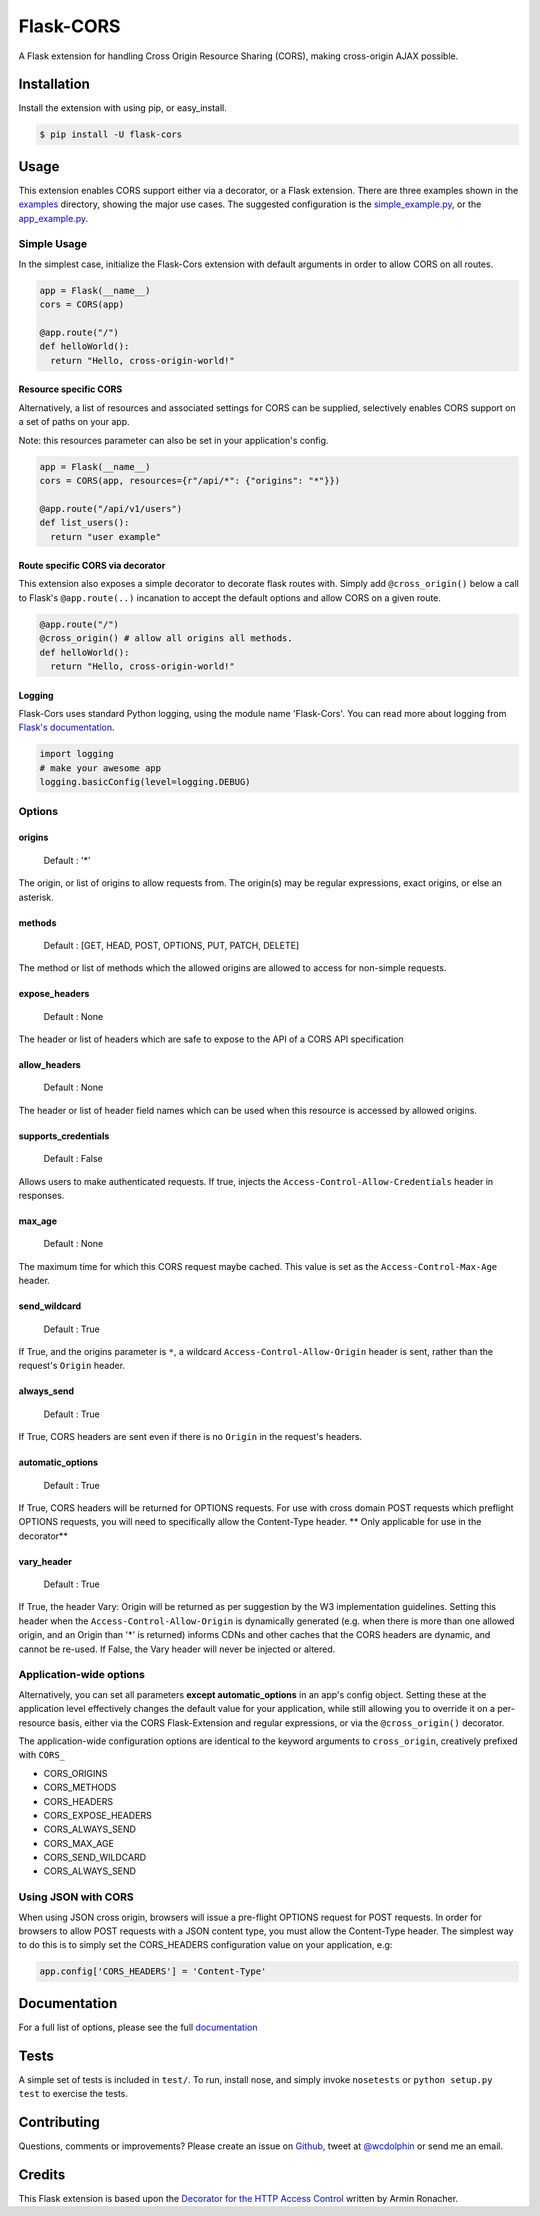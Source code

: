 Flask-CORS
==========

|Build Status| |Latest Version| |Downloads| |Supported Python versions|
|License|

A Flask extension for handling Cross Origin Resource Sharing (CORS),
making cross-origin AJAX possible.

Installation
------------

Install the extension with using pip, or easy\_install.

.. code:: bash

    $ pip install -U flask-cors

Usage
-----

This extension enables CORS support either via a decorator, or a Flask
extension. There are three examples shown in the
`examples <https://github.com/wcdolphin/flask-cors/tree/master/examples>`__
directory, showing the major use cases. The suggested configuration is
the
`simple\_example.py <https://github.com/wcdolphin/flask-cors/tree/master/examples/simple_example.py>`__,
or the
`app\_example.py <https://github.com/wcdolphin/flask-cors/tree/master/examples/app_based_example.py>`__.

Simple Usage
~~~~~~~~~~~~

In the simplest case, initialize the Flask-Cors extension with default
arguments in order to allow CORS on all routes.

.. code:: python


    app = Flask(__name__)
    cors = CORS(app)

    @app.route("/")
    def helloWorld():
      return "Hello, cross-origin-world!"

Resource specific CORS
^^^^^^^^^^^^^^^^^^^^^^

Alternatively, a list of resources and associated settings for CORS can
be supplied, selectively enables CORS support on a set of paths on your
app.

Note: this resources parameter can also be set in your application's
config.

.. code:: python

    app = Flask(__name__)
    cors = CORS(app, resources={r"/api/*": {"origins": "*"}})

    @app.route("/api/v1/users")
    def list_users():
      return "user example"

Route specific CORS via decorator
^^^^^^^^^^^^^^^^^^^^^^^^^^^^^^^^^

This extension also exposes a simple decorator to decorate flask routes
with. Simply add ``@cross_origin()`` below a call to Flask's
``@app.route(..)`` incanation to accept the default options and allow
CORS on a given route.

.. code:: python

    @app.route("/")
    @cross_origin() # allow all origins all methods.
    def helloWorld():
      return "Hello, cross-origin-world!"

Logging
^^^^^^^

Flask-Cors uses standard Python logging, using the module name
'Flask-Cors'. You can read more about logging from `Flask's
documentation <http://flask.pocoo.org/docs/0.10/errorhandling/>`__.

.. code:: python

    import logging
    # make your awesome app
    logging.basicConfig(level=logging.DEBUG)

Options
~~~~~~~

origins
^^^^^^^

    Default : '\*'

The origin, or list of origins to allow requests from. The origin(s) may
be regular expressions, exact origins, or else an asterisk.

methods
^^^^^^^

    Default : [GET, HEAD, POST, OPTIONS, PUT, PATCH, DELETE]

The method or list of methods which the allowed origins are allowed to
access for non-simple requests.

expose\_headers
^^^^^^^^^^^^^^^

    Default : None

The header or list of headers which are safe to expose to the API of a
CORS API specification

allow\_headers
^^^^^^^^^^^^^^

    Default : None

The header or list of header field names which can be used when this
resource is accessed by allowed origins.

supports\_credentials
^^^^^^^^^^^^^^^^^^^^^

    Default : False

Allows users to make authenticated requests. If true, injects the
``Access-Control-Allow-Credentials`` header in responses.

max\_age
^^^^^^^^

    Default : None

The maximum time for which this CORS request maybe cached. This value is
set as the ``Access-Control-Max-Age`` header.

send\_wildcard
^^^^^^^^^^^^^^

    Default : True

If True, and the origins parameter is ``*``, a wildcard
``Access-Control-Allow-Origin`` header is sent, rather than the
request's ``Origin`` header.

always\_send
^^^^^^^^^^^^

    Default : True

If True, CORS headers are sent even if there is no ``Origin`` in the
request's headers.

automatic\_options
^^^^^^^^^^^^^^^^^^

    Default : True

If True, CORS headers will be returned for OPTIONS requests. For use
with cross domain POST requests which preflight OPTIONS requests, you
will need to specifically allow the Content-Type header. \*\* Only
applicable for use in the decorator\*\*

vary\_header
^^^^^^^^^^^^

    Default : True

If True, the header Vary: Origin will be returned as per suggestion by
the W3 implementation guidelines. Setting this header when the
``Access-Control-Allow-Origin`` is dynamically generated (e.g. when
there is more than one allowed origin, and an Origin than '\*' is
returned) informs CDNs and other caches that the CORS headers are
dynamic, and cannot be re-used. If False, the Vary header will never be
injected or altered.

Application-wide options
~~~~~~~~~~~~~~~~~~~~~~~~

Alternatively, you can set all parameters **except automatic\_options**
in an app's config object. Setting these at the application level
effectively changes the default value for your application, while still
allowing you to override it on a per-resource basis, either via the CORS
Flask-Extension and regular expressions, or via the ``@cross_origin()``
decorator.

The application-wide configuration options are identical to the keyword
arguments to ``cross_origin``, creatively prefixed with ``CORS_``

-  CORS\_ORIGINS
-  CORS\_METHODS
-  CORS\_HEADERS
-  CORS\_EXPOSE\_HEADERS
-  CORS\_ALWAYS\_SEND
-  CORS\_MAX\_AGE
-  CORS\_SEND\_WILDCARD
-  CORS\_ALWAYS\_SEND

Using JSON with CORS
~~~~~~~~~~~~~~~~~~~~

When using JSON cross origin, browsers will issue a pre-flight OPTIONS
request for POST requests. In order for browsers to allow POST requests
with a JSON content type, you must allow the Content-Type header. The
simplest way to do this is to simply set the CORS\_HEADERS configuration
value on your application, e.g:

.. code:: python

    app.config['CORS_HEADERS'] = 'Content-Type'

Documentation
-------------

For a full list of options, please see the full
`documentation <http://flask-cors.readthedocs.org/en/latest/>`__

Tests
-----

A simple set of tests is included in ``test/``. To run, install nose,
and simply invoke ``nosetests`` or ``python setup.py test`` to exercise
the tests.

Contributing
------------

Questions, comments or improvements? Please create an issue on
`Github <https://github.com/wcdolphin/flask-cors>`__, tweet at
`@wcdolphin <https://twitter.com/wcdolphin>`__ or send me an email.

Credits
-------

This Flask extension is based upon the `Decorator for the HTTP Access
Control <http://flask.pocoo.org/snippets/56/>`__ written by Armin
Ronacher.

.. |Build Status| image:: https://api.travis-ci.org/CoryDolphin/flask-cors.svg?branch=master
   :target: https://travis-ci.org/CoryDolphin/flask-cors
.. |Latest Version| image:: https://pypip.in/version/Flask-Cors/badge.svg
   :target: https://pypi.python.org/pypi/Flask-Cors/
.. |Downloads| image:: https://pypip.in/download/Flask-Cors/badge.svg
   :target: https://pypi.python.org/pypi/Flask-Cors/
.. |Supported Python versions| image:: https://pypip.in/py_versions/Flask-Cors/badge.svg
   :target: https://pypi.python.org/pypi/Flask-Cors/
.. |License| image:: https://pypip.in/license/Flask-Cors/badge.svg
   :target: https://pypi.python.org/pypi/Flask-Cors/
